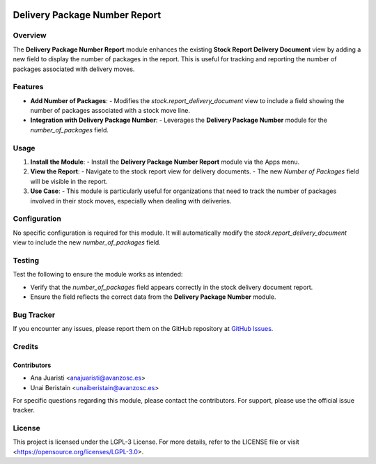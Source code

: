 .. image:: https://img.shields.io/badge/license-LGPL--3-blue.svg
   :target: https://opensource.org/licenses/LGPL-3.0
   :alt: License: LGPL-3

========================================================
Delivery Package Number Report
========================================================

Overview
========

The **Delivery Package Number Report** module enhances the existing **Stock Report Delivery Document** view by adding a new field to display the number of packages in the report. This is useful for tracking and reporting the number of packages associated with delivery moves.

Features
========

- **Add Number of Packages**:
  - Modifies the `stock.report_delivery_document` view to include a field showing the number of packages associated with a stock move line.
  
- **Integration with Delivery Package Number**:
  - Leverages the **Delivery Package Number** module for the `number_of_packages` field.
  
Usage
=====

1. **Install the Module**:
   - Install the **Delivery Package Number Report** module via the Apps menu.

2. **View the Report**:
   - Navigate to the stock report view for delivery documents.
   - The new `Number of Packages` field will be visible in the report.

3. **Use Case**:
   - This module is particularly useful for organizations that need to track the number of packages involved in their stock moves, especially when dealing with deliveries.

Configuration
=============

No specific configuration is required for this module. It will automatically modify the `stock.report_delivery_document` view to include the new `number_of_packages` field.

Testing
=======

Test the following to ensure the module works as intended:

- Verify that the `number_of_packages` field appears correctly in the stock delivery document report.
- Ensure the field reflects the correct data from the **Delivery Package Number** module.

Bug Tracker
===========

If you encounter any issues, please report them on the GitHub repository at `GitHub Issues <https://github.com/avanzosc/odoo-addons/issues>`_.

Credits
=======

Contributors
------------

* Ana Juaristi <anajuaristi@avanzosc.es>
* Unai Beristain <unaiberistain@avanzosc.es>

For specific questions regarding this module, please contact the contributors. For support, please use the official issue tracker.

License
=======

This project is licensed under the LGPL-3 License. For more details, refer to the LICENSE file or visit <https://opensource.org/licenses/LGPL-3.0>.
